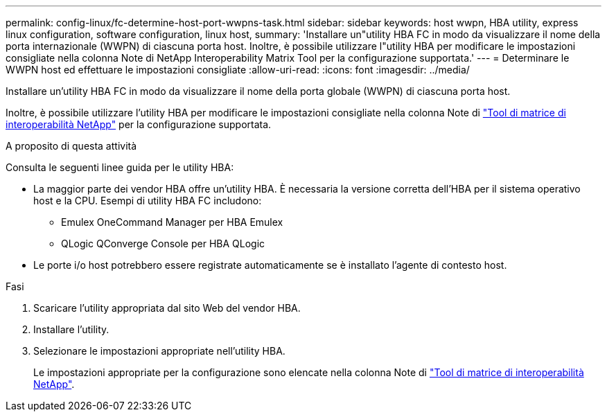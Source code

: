 ---
permalink: config-linux/fc-determine-host-port-wwpns-task.html 
sidebar: sidebar 
keywords: host wwpn, HBA utility, express linux configuration, software configuration, linux host, 
summary: 'Installare un"utility HBA FC in modo da visualizzare il nome della porta internazionale (WWPN) di ciascuna porta host. Inoltre, è possibile utilizzare l"utility HBA per modificare le impostazioni consigliate nella colonna Note di NetApp Interoperability Matrix Tool per la configurazione supportata.' 
---
= Determinare le WWPN host ed effettuare le impostazioni consigliate
:allow-uri-read: 
:icons: font
:imagesdir: ../media/


[role="lead"]
Installare un'utility HBA FC in modo da visualizzare il nome della porta globale (WWPN) di ciascuna porta host.

Inoltre, è possibile utilizzare l'utility HBA per modificare le impostazioni consigliate nella colonna Note di https://mysupport.netapp.com/matrix["Tool di matrice di interoperabilità NetApp"^] per la configurazione supportata.

.A proposito di questa attività
Consulta le seguenti linee guida per le utility HBA:

* La maggior parte dei vendor HBA offre un'utility HBA. È necessaria la versione corretta dell'HBA per il sistema operativo host e la CPU. Esempi di utility HBA FC includono:
+
** Emulex OneCommand Manager per HBA Emulex
** QLogic QConverge Console per HBA QLogic


* Le porte i/o host potrebbero essere registrate automaticamente se è installato l'agente di contesto host.


.Fasi
. Scaricare l'utility appropriata dal sito Web del vendor HBA.
. Installare l'utility.
. Selezionare le impostazioni appropriate nell'utility HBA.
+
Le impostazioni appropriate per la configurazione sono elencate nella colonna Note di https://mysupport.netapp.com/matrix["Tool di matrice di interoperabilità NetApp"^].


